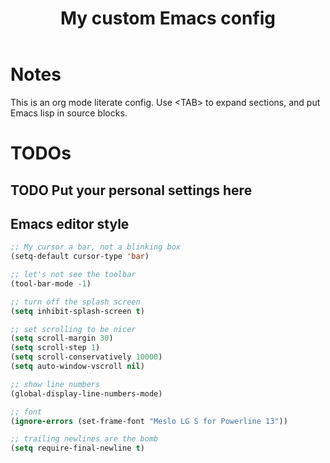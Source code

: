 #+TITLE: My custom Emacs config
#+STARTUP: content
#+PROPERTY: header-args:emacs-lisp :tangle yes :results output silent

* Notes
This is an org mode literate config. Use <TAB> to expand sections, and put Emacs lisp in source blocks.

* TODOs
** TODO Put your personal settings here

** Emacs editor style
#+begin_src emacs-lisp
  ;; My cursor a bar, not a blinking box
  (setq-default cursor-type 'bar)

  ;; let's not see the toolbar
  (tool-bar-mode -1)

  ;; turn off the splash screen
  (setq inhibit-splash-screen t)

  ;; set scrolling to be nicer
  (setq scroll-margin 30)
  (setq scroll-step 1)
  (setq scroll-conservatively 10000)
  (setq auto-window-vscroll nil)

  ;; show line numbers
  (global-display-line-numbers-mode)

  ;; font
  (ignore-errors (set-frame-font "Meslo LG S for Powerline 13"))

  ;; trailing newlines are the bomb
  (setq require-final-newline t)
#+end_src

